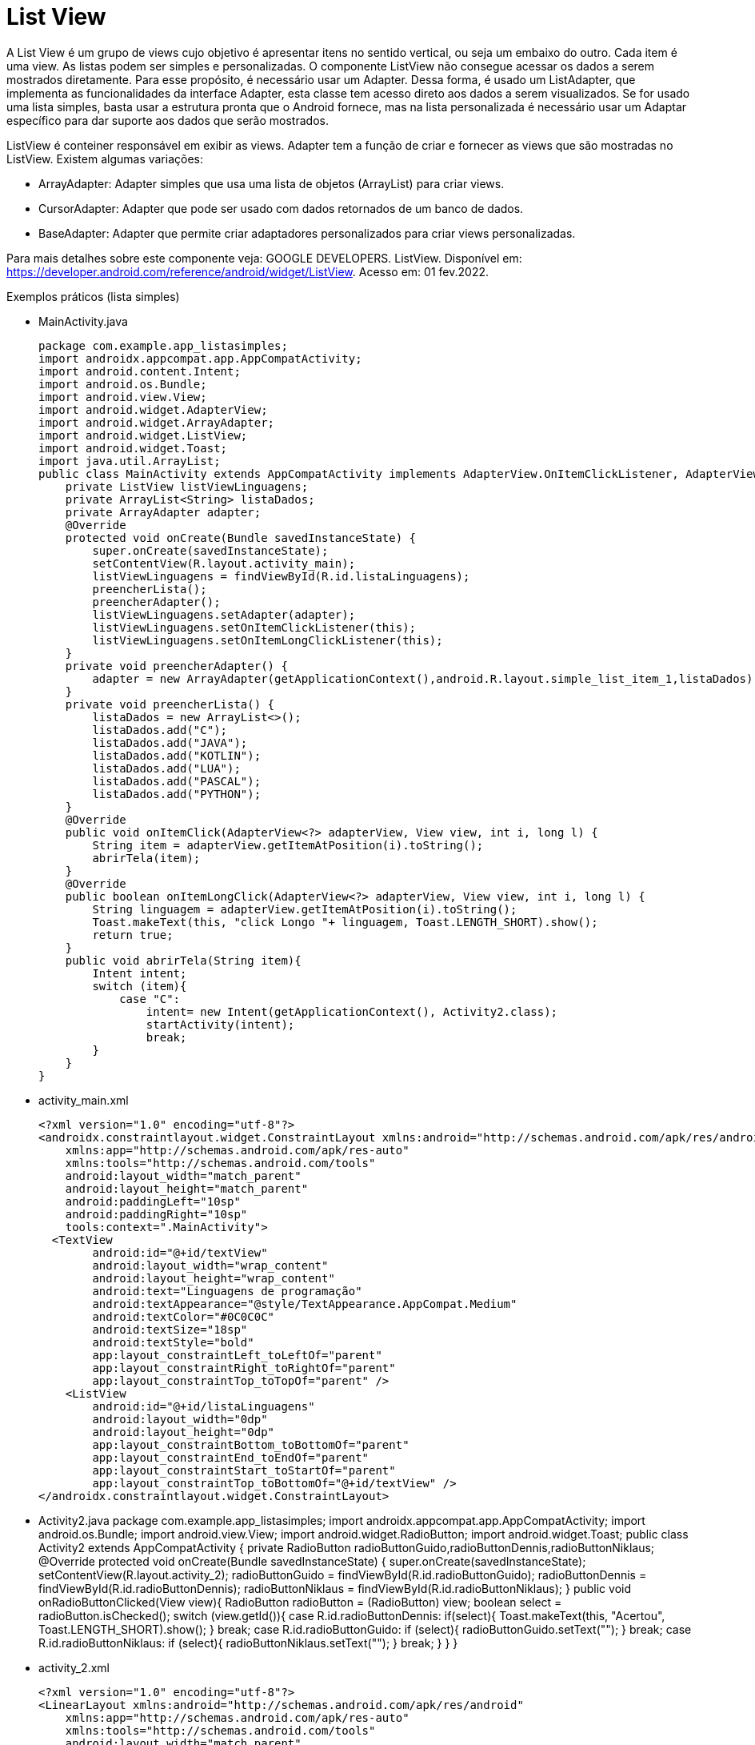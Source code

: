 //caminho padrão para imagens

:figure-caption: Figura
:doctype: book

//gera apresentacao
//pode se baixar os arquivos e add no diretório
:revealjsdir: https://cdnjs.cloudflare.com/ajax/libs/reveal.js/3.8.0

//GERAR ARQUIVOS
//make slides
//make ebook

= List View

A List View é um grupo de views cujo objetivo é apresentar itens no sentido vertical, ou seja um embaixo do outro. Cada item é uma view. As listas podem ser simples e personalizadas. O componente ListView não consegue acessar os dados a serem mostrados diretamente. Para esse propósito, é necessário usar um Adapter. Dessa forma, é usado um ListAdapter, que implementa as funcionalidades da interface Adapter, esta classe tem acesso direto aos dados a serem visualizados. Se for usado uma lista simples, basta usar a estrutura pronta que o Android fornece, mas na lista personalizada é necessário usar um Adaptar específico para dar suporte aos dados que serão mostrados.

ListView é conteiner responsável em exibir as views.
Adapter tem a função de criar e fornecer as views que são mostradas no ListView. Existem algumas variações:

- ArrayAdapter: Adapter simples que usa uma lista de objetos (ArrayList) para criar views.
- CursorAdapter: Adapter que pode ser usado com dados retornados de um banco de dados.
- BaseAdapter: Adapter que permite criar adaptadores personalizados para criar views personalizadas.

Para mais detalhes sobre este componente veja: GOOGLE DEVELOPERS. ListView. Disponível em:  https://developer.android.com/reference/android/widget/ListView. Acesso em: 01 fev.2022.
      
Exemplos práticos (lista simples)

- MainActivity.java
[source,java]
package com.example.app_listasimples;
import androidx.appcompat.app.AppCompatActivity;
import android.content.Intent;
import android.os.Bundle;
import android.view.View;
import android.widget.AdapterView;
import android.widget.ArrayAdapter;
import android.widget.ListView;
import android.widget.Toast;
import java.util.ArrayList;
public class MainActivity extends AppCompatActivity implements AdapterView.OnItemClickListener, AdapterView.OnItemLongClickListener {
    private ListView listViewLinguagens;
    private ArrayList<String> listaDados;
    private ArrayAdapter adapter;
    @Override
    protected void onCreate(Bundle savedInstanceState) {
        super.onCreate(savedInstanceState);
        setContentView(R.layout.activity_main);
        listViewLinguagens = findViewById(R.id.listaLinguagens);
        preencherLista();
        preencherAdapter();
        listViewLinguagens.setAdapter(adapter);
        listViewLinguagens.setOnItemClickListener(this);
        listViewLinguagens.setOnItemLongClickListener(this);
    }
    private void preencherAdapter() {
        adapter = new ArrayAdapter(getApplicationContext(),android.R.layout.simple_list_item_1,listaDados);
    }
    private void preencherLista() {
        listaDados = new ArrayList<>();
        listaDados.add("C");
        listaDados.add("JAVA");
        listaDados.add("KOTLIN");
        listaDados.add("LUA");
        listaDados.add("PASCAL");
        listaDados.add("PYTHON");
    }
    @Override
    public void onItemClick(AdapterView<?> adapterView, View view, int i, long l) {
        String item = adapterView.getItemAtPosition(i).toString();
        abrirTela(item);
    }
    @Override
    public boolean onItemLongClick(AdapterView<?> adapterView, View view, int i, long l) {
        String linguagem = adapterView.getItemAtPosition(i).toString();
        Toast.makeText(this, "click Longo "+ linguagem, Toast.LENGTH_SHORT).show();
        return true;
    }
    public void abrirTela(String item){
        Intent intent;
        switch (item){
            case "C":
                intent= new Intent(getApplicationContext(), Activity2.class);
                startActivity(intent);
                break;
        }
    }
}
- activity_main.xml
[source,xml]
<?xml version="1.0" encoding="utf-8"?>
<androidx.constraintlayout.widget.ConstraintLayout xmlns:android="http://schemas.android.com/apk/res/android"
    xmlns:app="http://schemas.android.com/apk/res-auto"
    xmlns:tools="http://schemas.android.com/tools"
    android:layout_width="match_parent"
    android:layout_height="match_parent"
    android:paddingLeft="10sp"
    android:paddingRight="10sp"
    tools:context=".MainActivity">
  <TextView
        android:id="@+id/textView"
        android:layout_width="wrap_content"
        android:layout_height="wrap_content"
        android:text="Linguagens de programação"
        android:textAppearance="@style/TextAppearance.AppCompat.Medium"
        android:textColor="#0C0C0C"
        android:textSize="18sp"
        android:textStyle="bold"
        app:layout_constraintLeft_toLeftOf="parent"
        app:layout_constraintRight_toRightOf="parent"
        app:layout_constraintTop_toTopOf="parent" />
    <ListView
        android:id="@+id/listaLinguagens"
        android:layout_width="0dp"
        android:layout_height="0dp"
        app:layout_constraintBottom_toBottomOf="parent"
        app:layout_constraintEnd_toEndOf="parent"
        app:layout_constraintStart_toStartOf="parent"
        app:layout_constraintTop_toBottomOf="@+id/textView" />
</androidx.constraintlayout.widget.ConstraintLayout>
- Activity2.java
[Activity2,java]
package com.example.app_listasimples;
import androidx.appcompat.app.AppCompatActivity;
import android.os.Bundle;
import android.view.View;
import android.widget.RadioButton;
import android.widget.Toast;
public class Activity2 extends AppCompatActivity {
    private RadioButton radioButtonGuido,radioButtonDennis,radioButtonNiklaus;
    @Override
    protected void onCreate(Bundle savedInstanceState) {
        super.onCreate(savedInstanceState);
        setContentView(R.layout.activity_2);
        radioButtonGuido = findViewById(R.id.radioButtonGuido);
        radioButtonDennis = findViewById(R.id.radioButtonDennis);
        radioButtonNiklaus = findViewById(R.id.radioButtonNiklaus);
    }
    public void onRadioButtonClicked(View view){
        RadioButton radioButton = (RadioButton) view;
        boolean select = radioButton.isChecked();
        switch (view.getId()){
            case R.id.radioButtonDennis:
                if(select){
                    Toast.makeText(this, "Acertou", Toast.LENGTH_SHORT).show();
                }
                break;
            case R.id.radioButtonGuido:
                if (select){
                    radioButtonGuido.setText("");
                }
                break;
            case R.id.radioButtonNiklaus:
                if (select){
                    radioButtonNiklaus.setText("");
                }
                break;
        }
    }
}
- activity_2.xml
[source,xml]
<?xml version="1.0" encoding="utf-8"?>
<LinearLayout xmlns:android="http://schemas.android.com/apk/res/android"
    xmlns:app="http://schemas.android.com/apk/res-auto"
    xmlns:tools="http://schemas.android.com/tools"
    android:layout_width="match_parent"
    android:layout_height="match_parent"
    android:orientation="vertical"
    tools:context=".Activity2">
    <TextView
        android:id="@+id/textView2"
        android:layout_width="match_parent"
        android:layout_height="wrap_content"
        android:gravity="center"
        android:text="Quem criou a linguagem C ?"
        android:textAppearance="@style/TextAppearance.AppCompat.Medium"
        android:textColor="#050505"
        android:textStyle="bold" />
    <RadioGroup
        android:layout_width="match_parent"
        android:layout_height="match_parent">
        <RadioButton
            android:id="@+id/radioButtonGuido"
            android:layout_width="match_parent"
            android:layout_height="wrap_content"
            android:onClick="onRadioButtonClicked"
            android:text="Guido van Rossum" />
        <RadioButton
            android:id="@+id/radioButtonDennis"
            android:layout_width="match_parent"
            android:layout_height="wrap_content"
            android:onClick="onRadioButtonClicked"
            android:text="Dennis Ritchie" />
        <RadioButton
            android:id="@+id/radioButtonNiklaus"
            android:layout_width="match_parent"
            android:layout_height="wrap_content"
            android:onClick="onRadioButtonClicked"
            android:text="Niklaus Wirth" />
    </RadioGroup>
</LinearLayout>

Exemplos práticos (lista personalizada)

- MainActivity3.java
[source,java]
public class MainActivity3 extends AppCompatActivity
        implements
        AdapterView.OnItemClickListener {
    private ListView listView;
    private MeuAdapter meuAdapter;
    private ArrayList<ItemLista> itens;
    @Override
    protected void onCreate(Bundle savedInstanceState) {
        super.onCreate(savedInstanceState);
        setContentView(R.layout.activity_main);
        listView = (ListView) findViewById(R.id.lista);
        listView.setOnItemClickListener(this);
        criarLista();
    }
    private void criarLista()
        {
            itens = new ArrayList<ItemLista>();
            ItemLista item1 = new ItemLista("bolo",
                    R.drawable.bolo);
            ItemLista item2 = new ItemLista("pão",
                    R.drawable.pao);
            ItemLista item3 = new ItemLista("torta",
                    R.drawable.torta);
            itens.add(item1);
            itens.add(item2);
            itens.add(item3);
            meuAdapter = new MeuAdapter(this, itens);
            listView.setAdapter(meuAdapter);
        }
        public void onItemClick(AdapterView<?> arg0,
                                View arg1, int arg2, long arg3)
        {
            ItemLista item = arg0.getItemAtPosition(arg2);
            Toast.makeText(this, "Você Clicou em: "
                            + item.getDados(),
                    Toast.LENGTH_LONG).show();
        }
}
- activity_main3.xml
[source,xml]
<?xml version="1.0" encoding="UTF-8"?>
<LinearLayout
    android:layout_width="wrap_content"
    android:layout_height="wrap_content"
    xmlns:android="http://schemas.android.com/apk/res/android"
    android:orientation="vertical"
    android:background="#FFFFFFFF"
    >
    <ListView
        android:id="@+id/lista"
        android:layout_margin="10dp"
        android:background="@color/colorAccent"
        android:layout_width="match_parent"
        android:layout_height="wrap_content"
        android:divider="#FFFFFFFF"
        android:dividerHeight="2sp"
        />
</LinearLayout>
- item_lista.xml
[source,xml]
<?xml version="1.0" encoding="utf-8"?>
<LinearLayout
    xmlns:android="http://schemas.android.com/apk/res/android"
    android:layout_width="match_parent"
    android:layout_height="match_parent"
    android:orientation="horizontal">
    <LinearLayout
        android:layout_width="match_parent"
        android:layout_height="wrap_content"
        android:orientation="horizontal"
        android:layout_margin="10dp"
        android:padding="10dp">
        <ImageView
            android:id="@+id/imagem"
            android:src="@mipmap/ic_launcher"
            android:layout_width="wrap_content"
            android:layout_height="match_parent"
            />
        <TextView
            android:id="@+id/texto"
            android:layout_width="match_parent"
            android:layout_height="match_parent"
            android:layout_marginLeft="5sp"
            android:gravity="center_vertical"
            android:textColor="#FFFFFF"
            android:textAppearance="@style/TextAppearance.AppCompat.Medium.Inverse"
            />
    </LinearLayout>
</LinearLayout>
- ItemLista.java
[source,java]
package com.example.minhalistacomplexa;
public class ItemLista {
    private String dados;
    private int imagem;
    public ItemLista()
    {
    }
    public ItemLista(String dados, int imagem)
    {
        this.dados = dados;
        this.imagem = imagem;
    }
    public int getImagem()
    {   
        return imagem;
    }
    public void setImagem(int imagem)
    {   
        this.imagem = imagem;
    }
    public String getDados()
    {   
        return dados;
    }
    public void setDados(String dados)
    {
        this.dados = dados;
    }
}
- MeuAdapter.java
[source,java]
public class MeuAdapter extends BaseAdapter {
    private LayoutInflater inflater; //LayoutInflater é uma classe cuja responsabilidade é converter o layout XML em objetos View 
    private ArrayList<ItemLista> itens;
    public MeuAdapter(Context context,
                      ArrayList<ItemLista> itens)
    {
        this.itens = itens;
        inflater = LayoutInflater.from(context);
    }
    public int getCount() //retorna a quantidade de itens da lista a serem mostradas
    //o adapter usa esse int para saber quantas vezes o getView()será invocado.
    {
        return itens.size();
    }
    public ItemLista getItem(int position) //position corresponde a um índice da lista
    {
//retorna um item específico da lista que será mostrado.
        return itens.get(position);
    }
    public long getItemId(int position)
    {
//retorna um ID único que identifica o item da lista, geralmente corresponde ao índice (position) da lista
        return position;
    }
    public View getView(int position, View view, ViewGroup parent)
    // position - a posição do item na lista.
//view - referência de uma view já criada. 
//parent - o ViewGroup pai ao qual a view será adicionada.
    {
  //retorna uma view com as características do layout do item criado.
        ItemLista item = itens.get(position); 
        view = inflater.inflate(R.layout.item_lista, null);
//seta o conteúdo da view com os dados do item da lista.
        TextView texto = (TextView) view.findViewById(R.id.texto);
        texto.setText(item.getDados());
        ImageView imagem = (ImageView)view.findViewById(R.id.imagem);
        imagem.setImageResource(item.getImagem());
        return view;
    }
}

